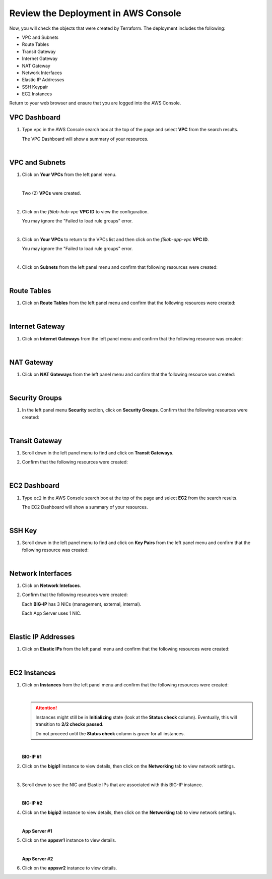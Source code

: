 Review the Deployment in AWS Console
================================================================================

Now, you will check the objects that were created by Terraform. The deployment includes the following:

- VPC and Subnets
- Route Tables
- Transit Gateway
- Internet Gateway
- NAT Gateway
- Network Interfaces
- Elastic IP Addresses
- SSH Keypair
- EC2 Instances


Return to your web browser and ensure that you are logged into the AWS Console.


VPC Dashboard
--------------------------------------------------------------------------------
#. Type ``vpc`` in the AWS Console search box at the top of the page and select **VPC** from the search results.

   .. image:: ./images/aws-vpc-1.png
      :align: left

   The VPC Dashboard will show a summary of your resources.

   .. image:: ./images/aws-vpc-2.png
      :align: left

|

VPC and Subnets
--------------------------------------------------------------------------------

#. Click on **Your VPCs** from the left panel menu.

   .. image:: ./images/aws-vpc-3.png
      :align: left

   |

   Two (2) **VPCs** were created.

   .. image:: ./images/aws-vpc-4.png
      :align: left

   |

#. Click on the *f5lab-hub-vpc* **VPC ID** to view the configuration.

   .. image:: ./images/aws-vpc-5.png
      :align: left

   You may ignore the "Failed to load rule groups" error.

   |

#. Click on **Your VPCs** to return to the VPCs list and then click on the *f5lab-app-vpc* **VPC ID**.

   .. image:: ./images/aws-vpc-6.png
      :align: left

   You may ignore the "Failed to load rule groups" error.

   |

#. Click on **Subnets** from the left panel menu and confirm that following resources were created:

   .. image:: ./images/aws-vpc-subnets.png
      :align: left

|

Route Tables
--------------------------------------------------------------------------------

#. Click on **Route Tables** from the left panel menu and confirm that the following resources were created:

   .. image:: ./images/aws-vpc-rt.png
      :align: left

|

Internet Gateway
--------------------------------------------------------------------------------

#. Click on **Internet Gateways** from the left panel menu and confirm that the following resource was created:

   .. image:: ./images/aws-vpc-igw.png
      :align: left

|

NAT Gateway
--------------------------------------------------------------------------------

#. Click on **NAT Gateways** from the left panel menu and confirm that the following resource was created:

   .. image:: ./images/aws-vpc-ngw.png
      :align: left

|

Security Groups
--------------------------------------------------------------------------------

#. In the left panel menu **Security** section, click on **Security Groups**. Confirm that the following resources were created:

   .. image:: ./images/aws-vpc-sg.png
      :align: left

|

Transit Gateway
--------------------------------------------------------------------------------
#. Scroll down in the left panel menu to find and click on **Transit Gateways**.

#. Confirm that the following resources were created:

   .. image:: ./images/aws-vpc-tgw.png
      :align: left

|

EC2 Dashboard
--------------------------------------------------------------------------------

#. Type ``ec2`` in the AWS Console search box at the top of the page and select **EC2** from the search results.

   The EC2 Dashboard will show a summary of your resources.

   .. image:: ./images/aws-ec2-dashboard.png
      :align: left

|


SSH Key
--------------------------------------------------------------------------------

#. Scroll down in the left panel menu to find and click on **Key Pairs** from the left panel menu and confirm that the following resource was created:

   .. image:: ./images/aws-ec2-keypair.png
      :align: left

|

Network Interfaces
--------------------------------------------------------------------------------

#. Click on **Network Intefaces**.

#. Confirm that the following resources were created:

   .. image:: ./images/aws-ec2-net.png
      :align: left


   Each **BIG-IP** has 3 NICs (management, external, internal).

   Each App Server uses 1 NIC.

|

Elastic IP Addresses
--------------------------------------------------------------------------------

#. Click on **Elastic IPs** from the left panel menu and confirm that the following resources were created:

   .. image:: ./images/aws-ec2-eip.png
      :align: left

|

EC2 Instances
-------------------------------------------------------------------------------

#. Click on **Instances** from the left panel menu and confirm that the following resources were created:

   .. image:: ./images/aws-ec2-instance-1.png
      :align: left

   |

   .. attention::

      Instances might still be in **Initializing** state (look at the **Status check** column). Eventually, this will transition to **2/2 checks passed**.

      Do not proceed until the **Status check** column is *green* for all instances.

   |

   **BIG-IP #1**

#. Click on the **bigip1** instance to view details, then click on the **Networking** tab to view network settings.

   .. image:: ./images/aws-ec2-instance-2.png
      :align: left

   |

#. Scroll down to see the NIC and Elastic IPs that are associated with this BIG-IP instance.

   .. image:: ./images/aws-ec2-instance-3.png
      :align: left

   |

   **BIG-IP #2**

#. Click on the **bigip2** instance to view details, then click on the **Networking** tab to view network settings.

   .. image:: ./images/aws-ec2-instance-4.png
      :align: left

   |

   **App Server #1**

#. Click on the **appsvr1** instance to view details.

   .. image:: ./images/aws-ec2-instance-5.png
      :align: left

   |

   **App Server #2**

#. Click on the **appsvr2** instance to view details.

   .. image:: ./images/aws-ec2-instance-6.png
      :align: left

